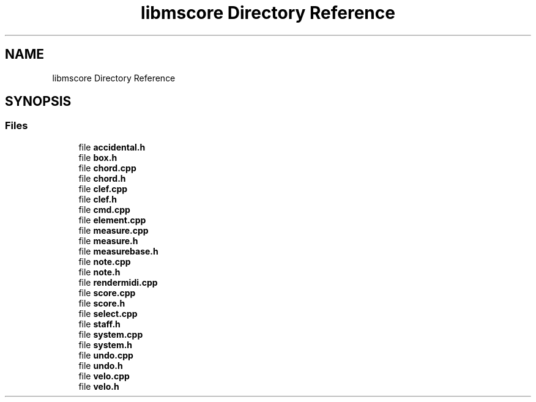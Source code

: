 .TH "libmscore Directory Reference" 3 "Mon Jun 5 2017" "MuseScore-2.2" \" -*- nroff -*-
.ad l
.nh
.SH NAME
libmscore Directory Reference
.SH SYNOPSIS
.br
.PP
.SS "Files"

.in +1c
.ti -1c
.RI "file \fBaccidental\&.h\fP"
.br
.ti -1c
.RI "file \fBbox\&.h\fP"
.br
.ti -1c
.RI "file \fBchord\&.cpp\fP"
.br
.ti -1c
.RI "file \fBchord\&.h\fP"
.br
.ti -1c
.RI "file \fBclef\&.cpp\fP"
.br
.ti -1c
.RI "file \fBclef\&.h\fP"
.br
.ti -1c
.RI "file \fBcmd\&.cpp\fP"
.br
.ti -1c
.RI "file \fBelement\&.cpp\fP"
.br
.ti -1c
.RI "file \fBmeasure\&.cpp\fP"
.br
.ti -1c
.RI "file \fBmeasure\&.h\fP"
.br
.ti -1c
.RI "file \fBmeasurebase\&.h\fP"
.br
.ti -1c
.RI "file \fBnote\&.cpp\fP"
.br
.ti -1c
.RI "file \fBnote\&.h\fP"
.br
.ti -1c
.RI "file \fBrendermidi\&.cpp\fP"
.br
.ti -1c
.RI "file \fBscore\&.cpp\fP"
.br
.ti -1c
.RI "file \fBscore\&.h\fP"
.br
.ti -1c
.RI "file \fBselect\&.cpp\fP"
.br
.ti -1c
.RI "file \fBstaff\&.h\fP"
.br
.ti -1c
.RI "file \fBsystem\&.cpp\fP"
.br
.ti -1c
.RI "file \fBsystem\&.h\fP"
.br
.ti -1c
.RI "file \fBundo\&.cpp\fP"
.br
.ti -1c
.RI "file \fBundo\&.h\fP"
.br
.ti -1c
.RI "file \fBvelo\&.cpp\fP"
.br
.ti -1c
.RI "file \fBvelo\&.h\fP"
.br
.in -1c
